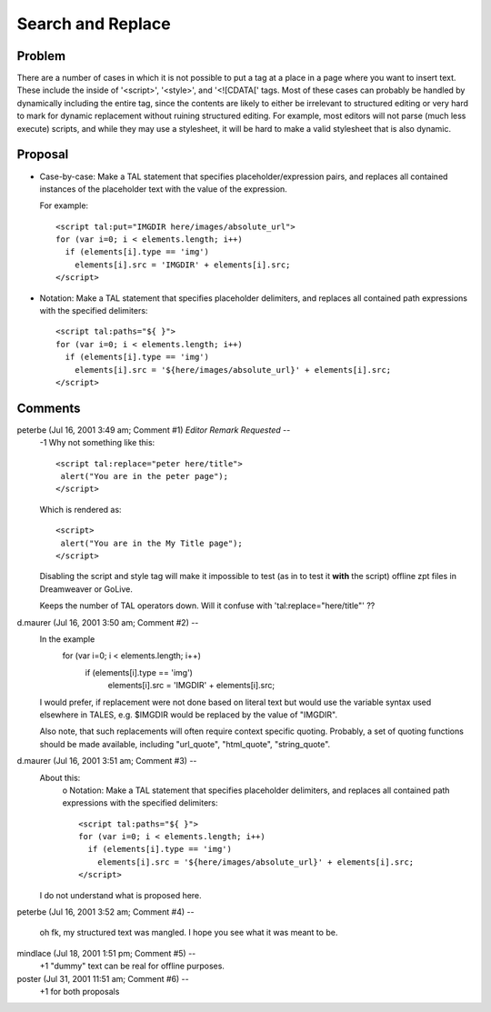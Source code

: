 ====================
 Search and Replace
====================

.. highlight:: html

Problem
=======

There are a number of cases in which it is not possible to put a tag
at a place in a page where you want to insert text. These include the
inside of '<script>', '<style>', and '<![CDATA[' tags.
Most of these cases can probably be handled by dynamically including
the entire tag, since the contents are likely to either be irrelevant
to structured editing or very hard to mark for dynamic replacement
without ruining structured editing. For example, most editors will not
parse (much less execute) scripts, and while they may use a
stylesheet, it will be hard to make a valid stylesheet that is also
dynamic.

Proposal
========

* Case-by-case: Make a TAL statement that specifies placeholder/expression
  pairs, and replaces all contained instances of the placeholder text with
  the value of the expression.

  For example::

      <script tal:put="IMGDIR here/images/absolute_url">
      for (var i=0; i < elements.length; i++)
        if (elements[i].type == 'img')
          elements[i].src = 'IMGDIR' + elements[i].src;
      </script>

* Notation: Make a TAL statement that specifies placeholder delimiters, and
  replaces all contained path expressions with the specified delimiters::

    <script tal:paths="${ }">
    for (var i=0; i < elements.length; i++)
      if (elements[i].type == 'img')
        elements[i].src = '${here/images/absolute_url}' + elements[i].src;
    </script>

Comments
========

peterbe (Jul 16, 2001 3:49 am; Comment #1) *Editor Remark Requested* --
 -1
 Why not something like this::

  <script tal:replace="peter here/title">
   alert("You are in the peter page");
  </script>

 Which is rendered as::

  <script>
   alert("You are in the My Title page");
  </script>

 Disabling the script and style tag will make it impossible to test
 (as in to test it **with** the script) offline zpt files in
 Dreamweaver or GoLive.

 Keeps the number of TAL operators down. Will it confuse with
 'tal:replace="here/title"' ??

d.maurer (Jul 16, 2001 3:50 am; Comment #2)  --
 In the example
        for (var i=0; i < elements.length; i++)
          if (elements[i].type == 'img')
            elements[i].src = 'IMGDIR' + elements[i].src;

 I would prefer, if replacement were not done based on literal text
 but would use the variable syntax used elsewhere in TALES, e.g.
 $IMGDIR would be replaced by the value of "IMGDIR".

 Also note, that such replacements will often require context specific
 quoting. Probably, a set of quoting functions should be made
 available, including "url_quote", "html_quote", "string_quote".

d.maurer (Jul 16, 2001 3:51 am; Comment #3)  --
 About this:
     o Notation: Make a TAL statement that specifies placeholder delimiters, and
     replaces all contained path expressions with the specified delimiters::

      <script tal:paths="${ }">
      for (var i=0; i < elements.length; i++)
        if (elements[i].type == 'img')
          elements[i].src = '${here/images/absolute_url}' + elements[i].src;
      </script>

 I do not understand what is proposed here.

peterbe (Jul 16, 2001 3:52 am; Comment #4)  --

 oh fk, my structured text was mangled. I hope you see what it was
 meant to be.

mindlace (Jul 18, 2001 1:51 pm; Comment #5)  --
 +1 "dummy" text can be real for offline purposes.

poster (Jul 31, 2001 11:51 am; Comment #6)  --
 +1 for both proposals
